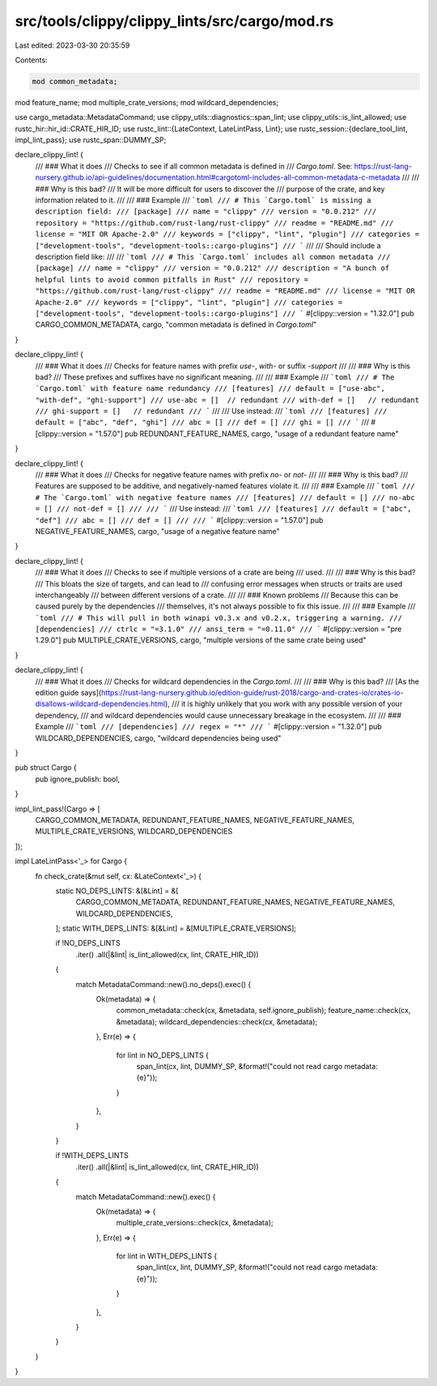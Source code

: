 src/tools/clippy/clippy_lints/src/cargo/mod.rs
==============================================

Last edited: 2023-03-30 20:35:59

Contents:

.. code-block:: rs

    mod common_metadata;
mod feature_name;
mod multiple_crate_versions;
mod wildcard_dependencies;

use cargo_metadata::MetadataCommand;
use clippy_utils::diagnostics::span_lint;
use clippy_utils::is_lint_allowed;
use rustc_hir::hir_id::CRATE_HIR_ID;
use rustc_lint::{LateContext, LateLintPass, Lint};
use rustc_session::{declare_tool_lint, impl_lint_pass};
use rustc_span::DUMMY_SP;

declare_clippy_lint! {
    /// ### What it does
    /// Checks to see if all common metadata is defined in
    /// `Cargo.toml`. See: https://rust-lang-nursery.github.io/api-guidelines/documentation.html#cargotoml-includes-all-common-metadata-c-metadata
    ///
    /// ### Why is this bad?
    /// It will be more difficult for users to discover the
    /// purpose of the crate, and key information related to it.
    ///
    /// ### Example
    /// ```toml
    /// # This `Cargo.toml` is missing a description field:
    /// [package]
    /// name = "clippy"
    /// version = "0.0.212"
    /// repository = "https://github.com/rust-lang/rust-clippy"
    /// readme = "README.md"
    /// license = "MIT OR Apache-2.0"
    /// keywords = ["clippy", "lint", "plugin"]
    /// categories = ["development-tools", "development-tools::cargo-plugins"]
    /// ```
    ///
    /// Should include a description field like:
    ///
    /// ```toml
    /// # This `Cargo.toml` includes all common metadata
    /// [package]
    /// name = "clippy"
    /// version = "0.0.212"
    /// description = "A bunch of helpful lints to avoid common pitfalls in Rust"
    /// repository = "https://github.com/rust-lang/rust-clippy"
    /// readme = "README.md"
    /// license = "MIT OR Apache-2.0"
    /// keywords = ["clippy", "lint", "plugin"]
    /// categories = ["development-tools", "development-tools::cargo-plugins"]
    /// ```
    #[clippy::version = "1.32.0"]
    pub CARGO_COMMON_METADATA,
    cargo,
    "common metadata is defined in `Cargo.toml`"
}

declare_clippy_lint! {
    /// ### What it does
    /// Checks for feature names with prefix `use-`, `with-` or suffix `-support`
    ///
    /// ### Why is this bad?
    /// These prefixes and suffixes have no significant meaning.
    ///
    /// ### Example
    /// ```toml
    /// # The `Cargo.toml` with feature name redundancy
    /// [features]
    /// default = ["use-abc", "with-def", "ghi-support"]
    /// use-abc = []  // redundant
    /// with-def = []   // redundant
    /// ghi-support = []   // redundant
    /// ```
    ///
    /// Use instead:
    /// ```toml
    /// [features]
    /// default = ["abc", "def", "ghi"]
    /// abc = []
    /// def = []
    /// ghi = []
    /// ```
    ///
    #[clippy::version = "1.57.0"]
    pub REDUNDANT_FEATURE_NAMES,
    cargo,
    "usage of a redundant feature name"
}

declare_clippy_lint! {
    /// ### What it does
    /// Checks for negative feature names with prefix `no-` or `not-`
    ///
    /// ### Why is this bad?
    /// Features are supposed to be additive, and negatively-named features violate it.
    ///
    /// ### Example
    /// ```toml
    /// # The `Cargo.toml` with negative feature names
    /// [features]
    /// default = []
    /// no-abc = []
    /// not-def = []
    ///
    /// ```
    /// Use instead:
    /// ```toml
    /// [features]
    /// default = ["abc", "def"]
    /// abc = []
    /// def = []
    ///
    /// ```
    #[clippy::version = "1.57.0"]
    pub NEGATIVE_FEATURE_NAMES,
    cargo,
    "usage of a negative feature name"
}

declare_clippy_lint! {
    /// ### What it does
    /// Checks to see if multiple versions of a crate are being
    /// used.
    ///
    /// ### Why is this bad?
    /// This bloats the size of targets, and can lead to
    /// confusing error messages when structs or traits are used interchangeably
    /// between different versions of a crate.
    ///
    /// ### Known problems
    /// Because this can be caused purely by the dependencies
    /// themselves, it's not always possible to fix this issue.
    ///
    /// ### Example
    /// ```toml
    /// # This will pull in both winapi v0.3.x and v0.2.x, triggering a warning.
    /// [dependencies]
    /// ctrlc = "=3.1.0"
    /// ansi_term = "=0.11.0"
    /// ```
    #[clippy::version = "pre 1.29.0"]
    pub MULTIPLE_CRATE_VERSIONS,
    cargo,
    "multiple versions of the same crate being used"
}

declare_clippy_lint! {
    /// ### What it does
    /// Checks for wildcard dependencies in the `Cargo.toml`.
    ///
    /// ### Why is this bad?
    /// [As the edition guide says](https://rust-lang-nursery.github.io/edition-guide/rust-2018/cargo-and-crates-io/crates-io-disallows-wildcard-dependencies.html),
    /// it is highly unlikely that you work with any possible version of your dependency,
    /// and wildcard dependencies would cause unnecessary breakage in the ecosystem.
    ///
    /// ### Example
    /// ```toml
    /// [dependencies]
    /// regex = "*"
    /// ```
    #[clippy::version = "1.32.0"]
    pub WILDCARD_DEPENDENCIES,
    cargo,
    "wildcard dependencies being used"
}

pub struct Cargo {
    pub ignore_publish: bool,
}

impl_lint_pass!(Cargo => [
    CARGO_COMMON_METADATA,
    REDUNDANT_FEATURE_NAMES,
    NEGATIVE_FEATURE_NAMES,
    MULTIPLE_CRATE_VERSIONS,
    WILDCARD_DEPENDENCIES
]);

impl LateLintPass<'_> for Cargo {
    fn check_crate(&mut self, cx: &LateContext<'_>) {
        static NO_DEPS_LINTS: &[&Lint] = &[
            CARGO_COMMON_METADATA,
            REDUNDANT_FEATURE_NAMES,
            NEGATIVE_FEATURE_NAMES,
            WILDCARD_DEPENDENCIES,
        ];
        static WITH_DEPS_LINTS: &[&Lint] = &[MULTIPLE_CRATE_VERSIONS];

        if !NO_DEPS_LINTS
            .iter()
            .all(|&lint| is_lint_allowed(cx, lint, CRATE_HIR_ID))
        {
            match MetadataCommand::new().no_deps().exec() {
                Ok(metadata) => {
                    common_metadata::check(cx, &metadata, self.ignore_publish);
                    feature_name::check(cx, &metadata);
                    wildcard_dependencies::check(cx, &metadata);
                },
                Err(e) => {
                    for lint in NO_DEPS_LINTS {
                        span_lint(cx, lint, DUMMY_SP, &format!("could not read cargo metadata: {e}"));
                    }
                },
            }
        }

        if !WITH_DEPS_LINTS
            .iter()
            .all(|&lint| is_lint_allowed(cx, lint, CRATE_HIR_ID))
        {
            match MetadataCommand::new().exec() {
                Ok(metadata) => {
                    multiple_crate_versions::check(cx, &metadata);
                },
                Err(e) => {
                    for lint in WITH_DEPS_LINTS {
                        span_lint(cx, lint, DUMMY_SP, &format!("could not read cargo metadata: {e}"));
                    }
                },
            }
        }
    }
}


